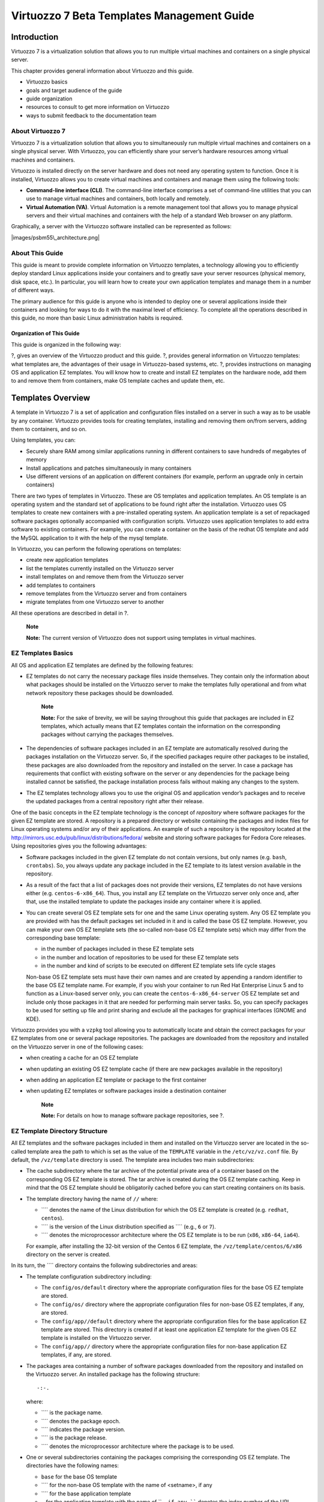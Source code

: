 ===========================================
Virtuozzo 7 Beta Templates Management Guide
===========================================

Introduction
============

Virtuozzo 7 is a virtualization solution that allows you to run multiple
virtual machines and containers on a single physical server.

This chapter provides general information about Virtuozzo and this
guide.

-  Virtuozzo basics

-  goals and target audience of the guide

-  guide organization

-  resources to consult to get more information on Virtuozzo

-  ways to submit feedback to the documentation team

About Virtuozzo 7
-----------------

Virtuozzo 7 is a virtualization solution that allows you to
simultaneously run multiple virtual machines and containers on a single
physical server. With Virtuozzo, you can efficiently share your server’s
hardware resources among virtual machines and containers.

Virtuozzo is installed directly on the server hardware and does not need
any operating system to function. Once it is installed, Virtuozzo allows
you to create virtual machines and containers and manage them using the
following tools:

-  **Command-line interface (CLI)**. The command-line interface
   comprises a set of command-line utilities that you can use to manage
   virtual machines and containers, both locally and remotely.

-  **Virtual Automation (VA)**. Virtual Automation is a remote
   management tool that allows you to manage physical servers and their
   virtual machines and containers with the help of a standard Web
   browser on any platform.

Graphically, a server with the Virtuozzo software installed can be
represented as follows:

|images/psbm55\_architecture.png|

About This Guide
----------------

This guide is meant to provide complete information on Virtuozzo
templates, a technology allowing you to efficiently deploy standard
Linux applications inside your containers and to greatly save your
server resources (physical memory, disk space, etc.). In particular, you
will learn how to create your own application templates and manage them
in a number of different ways.

The primary audience for this guide is anyone who is intended to deploy
one or several applications inside their containers and looking for ways
to do it with the maximal level of efficiency. To complete all the
operations described in this guide, no more than basic Linux
administration habits is required.

Organization of This Guide
~~~~~~~~~~~~~~~~~~~~~~~~~~

This guide is organized in the following way:

?, gives an overview of the Virtuozzo product and this guide. ?,
provides general information on Virtuozzo templates: what templates are,
the advantages of their usage in Virtuozzo-based systems, etc. ?,
provides instructions on managing OS and application EZ templates. You
will know how to create and install EZ templates on the hardware node,
add them to and remove them from containers, make OS template caches and
update them, etc.

Templates Overview
==================

A template in Virtuozzo 7 is a set of application and configuration
files installed on a server in such a way as to be usable by any
container. Virtuozzo provides tools for creating templates, installing
and removing them on/from servers, adding them to containers, and so on.

Using templates, you can:

-  Securely share RAM among similar applications running in different
   containers to save hundreds of megabytes of memory

-  Install applications and patches simultaneously in many containers

-  Use different versions of an application on different containers (for
   example, perform an upgrade only in certain containers)

There are two types of templates in Virtuozzo. These are OS templates
and application templates. An OS template is an operating system and the
standard set of applications to be found right after the installation.
Virtuozzo uses OS templates to create new containers with a
pre-installed operating system. An application template is a set of
repackaged software packages optionally accompanied with configuration
scripts. Virtuozzo uses application templates to add extra software to
existing containers. For example, you can create a container on the
basis of the redhat OS template and add the MySQL application to it with
the help of the mysql template.

In Virtuozzo, you can perform the following operations on templates:

-  create new application templates

-  list the templates currently installed on the Virtuozzo server

-  install templates on and remove them from the Virtuozzo server

-  add templates to containers

-  remove templates from the Virtuozzo server and from containers

-  migrate templates from one Virtuozzo server to another

All these operations are described in detail in ?.

    **Note**

    **Note:** The current version of Virtuozzo does not support using
    templates in virtual machines.

EZ Templates Basics
-------------------

All OS and application EZ templates are defined by the following
features:

-  EZ templates do not carry the necessary package files inside
   themselves. They contain only the information about what packages
   should be installed on the Virtuozzo server to make the templates
   fully operational and from what network repository these packages
   should be downloaded.

       **Note**

       **Note:** For the sake of brevity, we will be saying throughout
       this guide that packages are included in EZ templates, which
       actually means that EZ templates contain the information on the
       corresponding packages without carrying the packages themselves.

-  The dependencies of software packages included in an EZ template are
   automatically resolved during the packages installation on the
   Virtuozzo server. So, if the specified packages require other
   packages to be installed, these packages are also downloaded from the
   repository and installed on the server. In case a package has
   requirements that conflict with existing software on the server or
   any dependencies for the package being installed cannot be satisfied,
   the package installation process fails without making any changes to
   the system.

-  The EZ templates technology allows you to use the original OS and
   application vendor’s packages and to receive the updated packages
   from a central repository right after their release.

One of the basic concepts in the EZ template technology is the concept
of *repository* where software packages for the given EZ template are
stored. A repository is a prepared directory or website containing the
packages and index files for Linux operating systems and/or any of their
applications. An example of such a repository is the repository located
at the http://mirrors.usc.edu/pub/linux/distributions/fedora/ website
and storing software packages for Fedora Core releases. Using
repositories gives you the following advantages:

-  Software packages included in the given EZ template do not contain
   versions, but only names (e.g. ``bash``, ``crontabs``). So, you
   always update any package included in the EZ template to its latest
   version available in the repository.

-  As a result of the fact that a list of packages does not provide
   their versions, EZ templates do not have versions either (e.g.
   ``centos-6-x86_64``). Thus, you install any EZ template on the
   Virtuozzo server only once and, after that, use the installed
   template to update the packages inside any container where it is
   applied.

-  You can create several OS EZ template sets for one and the same Linux
   operating system. Any OS EZ template you are provided with has the
   default packages set included in it and is called the base OS EZ
   template. However, you can make your own OS EZ template sets (the
   so-called non-base OS EZ template sets) which may differ from the
   corresponding base template:

   -  in the number of packages included in these EZ template sets

   -  in the number and location of repositories to be used for these EZ
      template sets

   -  in the number and kind of scripts to be executed on different EZ
      template sets life cycle stages

   Non-base OS EZ template sets must have their own names and are
   created by appending a random identifier to the base OS EZ template
   name. For example, if you wish your container to run Red Hat
   Enterprise Linux 5 and to function as a Linux-based server only, you
   can create the ``centos-6-x86_64-server`` OS EZ template set and
   include only those packages in it that are needed for performing main
   server tasks. So, you can specify packages to be used for setting up
   file and print sharing and exclude all the packages for graphical
   interfaces (GNOME and KDE).

Virtuozzo provides you with a ``vzpkg`` tool allowing you to
automatically locate and obtain the correct packages for your EZ
templates from one or several package repositories. The packages are
downloaded from the repository and installed on the Virtuozzo server in
one of the following cases:

-  when creating a cache for an OS EZ template

-  when updating an existing OS EZ template cache (if there are new
   packages available in the repository)

-  when adding an application EZ template or package to the first
   container

-  when updating EZ templates or software packages inside a destination
   container

    **Note**

    **Note:** For details on how to manage software package
    repositories, see ?.

EZ Template Directory Structure
-------------------------------

All EZ templates and the software packages included in them and
installed on the Virtuozzo server are located in the so-called template
area the path to which is set as the value of the ``TEMPLATE`` variable
in the ``/etc/vz/vz.conf`` file. By default, the ``/vz/template``
directory is used. The template area includes two main subdirectories:

-  The cache subdirectory where the tar archive of the potential private
   area of a container based on the corresponding OS EZ template is
   stored. The tar archive is created during the OS EZ template caching.
   Keep in mind that the OS EZ template should be obligatorily cached
   before you can start creating containers on its basis.

-  The template directory having the name of ``//`` where:

   -  ```` denotes the name of the Linux distribution for which the OS
      EZ template is created (e.g. ``redhat``, ``centos``).

   -  ```` is the version of the Linux distribution specified as ````
      (e.g., ``6`` or ``7``).

   -  ```` denotes the microprocessor architecture where the OS EZ
      template is to be run (``x86``, ``x86-64``, ``ia64``).

   For example, after installing the 32-bit version of the Centos 6 EZ
   template, the ``/vz/template/centos/6/x86`` directory on the server
   is created.

In its turn, the ```` directory contains the following subdirectories
and areas:

-  The template configuration subdirectory including:

   -  The ``config/os/default`` directory where the appropriate
      configuration files for the base OS EZ template are stored.

   -  The ``config/os/`` directory where the appropriate configuration
      files for non-base OS EZ templates, if any, are stored.

   -  The ``config/app//default`` directory where the appropriate
      configuration files for the base application EZ template are
      stored. This directory is created if at least one application EZ
      template for the given OS EZ template is installed on the
      Virtuozzo server.

   -  The ``config/app//`` directory where the appropriate configuration
      files for non-base application EZ templates, if any, are stored.

-  The packages area containing a number of software packages downloaded
   from the repository and installed on the Virtuozzo server. An
   installed package has the following structure:

   ::

       -:-.

   where:

   -  ```` is the package name.

   -  ```` denotes the package epoch.

   -  ```` indicates the package version.

   -  ```` is the package release.

   -  ```` denotes the microprocessor architecture where the package is
      to be used.

-  One or several subdirectories containing the packages comprising the
   corresponding OS EZ template. The directories have the following
   names:

   -  ``base`` for the base OS template

   -  ```` for the non-base OS template with the name of <setname>, if
      any

   -  ```` for the base application template

   -  ``-`` for the application template with the name of ````, if any
      ```` denotes the index number of the URL specified in the
      ``repositories/mirrorlist`` file (see the information on the
      ``repositories/mirrorlist`` file below).

As has been mentioned above, the configuration directory (i.e.
``///config``) contains a number of subdirectories storing *EZ
templates*-related configuration files. The contents of these
subdirectories can vary depending on whether it is a base OS EZ template
or a non-base one and on the EZ template type (OS or application
template). The most important configuration files are listed below:

-  Data files:

   -  ``packages``: contains a list of software packages names included
      in the corresponding EZ template.

   -  ``package_manager``: specifies the packaging system used to handle
      the EZ template.

   -  ``repositories``: a list of repositories where the packages
      comprising the EZ template are stored.

   -  ``mirrorlist``: one or several URLs to the file containing a list
      of repositories from where the packages comprising the EZ template
      are to be downloaded.

   -  ``distribution``: the name of the Linux distribution for which the
      EZ template is created. This file should be absent for application
      EZ templates.

   -  ``summary``: brief information on the EZ template.

   -  ``description``: detailed information on the EZ template. As
      distinct from the summary file, it can contain additional data
      relevant for the EZ template.

   -  ``environment``: a list of environment variables set in the form
      of ````.

-  Scripts:

   -  ``pre-cache``: this script is executed before installing the
      packages included in the EZ template on the Virtuozzo server.

   -  ``post-cache``: this script is executed after installing the
      packages included in the EZ template on the Virtuozzo server.

   -  ``pre-install``: this script is executed before adding the EZ
      template to or installing the package inside the container.

   -  ``post-install``: this script is executed after adding the EZ
      template to or installing the package inside the container.

   -  ``pre-upgrade``: this script is executed before updating the
      packages inside the container.

   -  ``post-upgrade``: this script is executed updating the packages
      inside the container.

   -  ``pre-remove``: this script is executed before removing the
      application EZ template/package from the container.

   -  ``post-remove``: this script is executed after removing the
      application EZ template/package from the container.

-  Document files: one or several files with arbitrary names containing
   the information on the EZ template (e.g. ``README``).

    **Note**

    **Note:** Detailed information on the files contained in the OS
    template configuration directory is provided in the *Virtuozzo 7
    Command Line Reference Guide*.

While working with EZ template configuration files, keep in mind the
following:

-  The packages file should be specified for all EZ templates.

-  The ``packages``, ``package_manager``, and
   ``repositories/mirrorlist`` files should be specified for all base OS
   EZ templates.

-  The ``package_manager`` and ``distribution`` files should be
   specified for all base OS EZ templates and absent for non-base OS EZ
   templates and all application EZ templates.

The information from the ``repositories/mirrorlist`` files created for
non-base OS and all application EZ templates is added to that in the
``repositories/mirrorlist`` files for the base OS EZ template.

Differences Between OS and Application EZ Templates
---------------------------------------------------

Listed below are the major differences between OS and application EZ
templates:

-  OS templates are used to create new containers, whereas application
   templates provide additional software for already created containers.

-  OS templates may and usually do use action scripts, whereas
   application templates cannot use action scripts in the current
   version of Virtuozzo.

-  You may define a list of compatible templates and a list of required
   templates for application templates.

EZ Template Life Cycle
----------------------

An EZ template has the following development stages:

1. Any EZ template should be first installed on the server. The
   ``vzpkg install template`` command enables you to install OS and
   application EZ templates on the server.

2. The EZ template should be cached by using the ``vzpkg create cache``
   command. This step is required for OS EZ templates only. As a result
   of the ``vzpkg create cache`` execution, the necessary packages
   included in the OS EZ template are downloaded from the network
   repository, installed in the ``/vz/template//`` directory on the
   server, and a gzipped tarball for the OS EZ template is created and
   put to the ``/vz/template/cache`` directory.

3. Either a new container is created on the basis of the cached OS EZ
   template with the ``prlctl create`` command or an application EZ
   template is added to any number of containers by using the
   ``vzpkg install`` command. In the latter case, the necessary
   application files are downloaded from the network repository,
   installed on the server, and then added to the container private
   area.

4. An obsolete EZ template applied to the corresponding container can be
   updated by using the ``vzpkg update`` command.

5. Any EZ template excluding OS EZ templates can be removed from the
   container with the ``vzpkg remove`` command.

6. An EZ template that is not used by any container may be completely
   removed from the server with the ``vzpkg remove template`` command.

Managing EZ Templates
=====================

The given chapter describes the main operations you are likely to
perform on EZ templates.

Creating an EZ Template
-----------------------

Virtuozzo is shipped with a certain number of OS (e.g.,
``centos-6-x86_64``) and application (e.g., ``mysql-centos-6-x86_64``)
EZ templates. This is usually sufficient to deploy the main Linux
distributions and their applications in containers. You can, however,
create your own OS and application EZ templates and use them to base
containers on or run different applications in containers.

You can use one of the following ways to create EZ templates:

-  Make a template on the basis of an existing template (see ?). In this
   case, you configure the parameters of one of the templates installed
   on your server to meet your needs.

-  Make a template from scratch (see ?). In this case, you first create
   a new template configuration and then create the template on its
   basis.

The following subsections describe both ways of creating templates in
detail.

Creating a Template from Official Templates
~~~~~~~~~~~~~~~~~~~~~~~~~~~~~~~~~~~~~~~~~~~

The easiest way to create a template is to base it on one of the
official templates shipped by Virtuozzo and adjust its configuration to
meet your demands:

1. Install the template you want to use as the basis for your new
   template (e.g., using the ``yum install`` command).

2. Create a copy of the directory containing the template configuration
   files. Depending on whether you want to create a non-base template or
   a self-contained template, your steps slightly differ:

   -  To create a non-base template, create a subdirectory in the
      ``/vz/template////config/os`` directory and copy to this directory
      the contents of the ``/vz/template////config/os/default``
      subdirectory. For example, to make a non-base template for the
      official ``centos-6-x86_64`` template and put its configuration
      files to the ``/customized`` directory, you can run this command:

      ::

          **Note**

          **Note:** Non-base OS EZ templates inherit some properties
          from their base OS EZ templates. So, before installing a
          non-base OS EZ template, make sure that the corresponding base
          OS EZ template is installed on the server.

   -  To create a self-contained template, create a subdirectory in the
      ``/vz/template/`` directory and copy to this directory the
      contents of the subdirectory for the original template
      (``/vz/template//``). For example, to make a self-contained
      template on the basis of the official ``centos-6-x86_64`` template
      and put it to the ``/vz/template/centos/6-customized`` directory,
      you can run these commands:

      ::

3. Change to the directory containing the configuration files for the
   new template and adjust them to meet your demands. For example, you
   can change the list of packages to include in the template by editing
   the ``packages`` file or configure the list of mirrors by editing the
   ``mirrorlist`` file.

Creating a Template from Scratch
~~~~~~~~~~~~~~~~~~~~~~~~~~~~~~~~

The process of creating a template from scratch includes completing the
following tasks:

1. Installing the ``vztt-build`` package on the server.

2. Making a metafile that will be used as the basis for creating the
   template.

3. Using the ``vzmktmpl`` utility to create the template from the
   metafile.

The following subsections describe these operations in detail.

Installing vztt-build
^^^^^^^^^^^^^^^^^^^^^

The first step in creating a template from scratch is to install the
``vztt-build`` package on your server. This package contains:

-  template metafile samples. You use metafile samples as the basis for
   creating a metafile for your own template.

-  the ``vzmktmpl`` utility. You use the ``vzmktmpl`` utility to create
   the template on the basis of your metafile.

The ``vztt-build`` package is available in the remote repository so you
can install it using the following command:

::

Creating Metafiles
^^^^^^^^^^^^^^^^^^

In the second step, you make a metafile, a plain text file having the
``.metafile`` extension and containing a list of parameters for your
template. The ``vzmktmpl`` utility uses this file when creating the
template.

The following example demonstrates the process of creating a metafile
for the CentOS 6 x64 OS template. To create the metafile:

1. Create a new text file with an arbitrary name and the ``.metafile``
   extension (e.g., ``centos-6-custom.metafile``).

   The easiest way to create a new metafile is to copy one of the
   metafile samples from the ``/usr/share/vztt/samples`` directory and
   configure it to meet your demands. For example, you can use the
   ``/usr/share/vztt/samples/centos-6-x86_64/metafile`` file as the
   basis for creating your new metafile for CentOS 6.

   ::

2. Configure the metafile to meet your demands:

   a. **%osname**. Specify the name of the Linux distribution for which
      you are creating the OS EZ template:

      ::

          %osname
          centos-custom

      The specified name will be assigned to the template directory
      where you will install the template (e.g., in our case, it will be
      ``/vz/template/centos-custom``).

   b. **%osver**. Specify the version of the Linux distribution for
      which you are creating the template:

      ::

          %osver
          6

      The specified name will be assigned to the subdirectory that will
      denote the version of your Linux distribution (e.g.,
      ``/vz/template/centos-custom/6``).

   c. **%osarch**. Provide the information about the microprocessor
      architecture where the OS EZ template is to be run:

      ::

          %osarch
          x86_64

      You can set the value of the ``%osarch`` parameter to one of the
      following:

      -  ``x86``: specify if you plan to run the template on x86
         platforms.

      -  ``x86_64``: specify if you plan to use the template on x86-64
         platforms.

      As the template being created is intended for use on x86-64-bit
      platforms, the ``%osarch`` parameter is set to ``x86_64``.

   d. **%packages**. Indicate the packages to include in the template.

      The names of the packages must correspond to the names of real
      packages (with or without package versions, for example, ``wget``
      or ``wget=1.9.1``) that are stored in the repository used for the
      OS template (in our case, for CentOS 5). The specified packages
      will be downloaded from the package repository and installed on
      the server when you will cache the OS template.

          **Note**

          **Note:** If you are creating a template for Debian-based
          distributions (e.g., Debian, Ubuntu), you need to specify in
          this step three parameters: ``%packages_0``, ``%packages_1``,
          and ``%packages``. This is explained by the fact that the
          installation of such distributions is carried out in three
          stages. If you do not know which packages to include, consult
          the documentation for the respective distribution.

   e. **%package\_manager**. Specify the package manager to use for
      handling the template.

      ::

          %package_manager
          rpm47x64

      For the full list of package managers, see **Available Package
      Managers** below.

   f. **%repositories**. Define the list of repositories storing
      packages for the template:

      ::

          %repositories
          $CE_SERVER/centos/6/os/x86_64
          $CE_SERVER/centos/6/updates/x86_64

      All the listed parameters are mandatory and must be specified in
      any metafile. You can also set a number of supplementary
      parameters in your metafile (e.g., ``version`` and ``release``).
      For detailed information on all available parameters, see the
      ``vzpkg.metafile`` manual pages. For metafile samples, go to the
      ``/usr/share/vztt/samples`` directory and look for the
      ``metafile`` file in the subdirectory corresponding to specific
      Linux distributions (e.g.,
      ``/usr/share/vztt/samples/centos-6-x86_64/metafile``).

3. Save the file.

**Metafiles for Application Templates**

The example above explains in detail how to create a metafile for an OS
template. The process of creating a metafile for an application template
is similar to that described above, except for the following:

-  Add the ``%appname`` parameter to the file to specify a name for the
   application template, for example:

   ::

       %appname
       php-customized

-  Do not include the ``%package_manager``, ``%upgradable_versions``,
   and ``%distribution parameters`` in the file. These parameters are
   allowed for OS templates only.

-  Make sure that the value of the ``%osname`` parameter corresponds to
   the name of the directory of the Linux distribution under which the
   application template is to be run. For example, if you are creating
   an application template for CentOS 6 installed in the
   ``/vz/template/centos`` directory, set this value to ``centos``:

   ::

       %osname
       centos

-  Ensure that the value of the ``%osver`` parameter corresponds to the
   version of the respective Linux distribution. For example, for CentOS
   6 installed in the ``/vz/template/centos/6`` directory, set this
   value to 6:

   ::

       %osver
       6

**Available Package Managers**

Depending on the Linux distribution for which you are creating the
template, set the following values for the ``package_manager``
parameter:

-  ``rpm49db5x86``: Fedora 17

-  ``rpm49x86``: Fedora 15 and 16

-  ``rpm47x86``: Red Hat Enterprise Linux 6 and CentOS 6

-  ``rpm44x86``: Red Hat Enterprise Linux 5 and CentOS 5

-  ``rpm43x86``: Red Hat Enterprise Linux 3 and 4, CentOS 3 and 4

-  ``rpmzypp44x86``: SUSE Linux Enterprise Server 11 with Service Pack 2

-  ``rpm41x86``: SUSE Linux Enterprise Server 10 and SUSE Linux 10.x

-  ``rpm41s9x86``: SUSE Linux Enterprise Server 9

-  ``rpmzypp49x86``: openSUSE 12.1

-  ``dpkg``: Debian and Ubuntu

-  ``rpm49db5x64``: Fedora 17

-  ``rpm49x64``: Fedora 15 and 16

-  ``rpm47x64``: Red Hat Enterprise Linux 6 and CentOS 6

-  ``rpm44x64``: Red Hat Enterprise Linux 5 and CentOS 5

-  ``rpm43x64``: Red Hat Enterprise Linux 3 and 4, CentOS 3 and 4

-  ``rpmzypp44x64``: SUSE Linux Enterprise Server 11 with Service Pack 2

-  ``rpm41x64``: SUSE Linux Enterprise Server 10 and SUSE Linux 10.x

-  ``rpm41s9x64``: SUSE Linux Enterprise Server 9

-  ``rpmzypp49x64``: openSUSE 12.1

-  ``dpkgx64``: Debian and Ubuntu

Creating the Template with vzmktmpl
^^^^^^^^^^^^^^^^^^^^^^^^^^^^^^^^^^^

In the last step, you use the ``vzmktmpl`` utility to create the
template. To make a template with this utility, you need to specify the
path to

-  Metafile that defines all parameters for the template; see ? for
   details on metafiles.

-  Scripts that are to be executed at different stages of the template
   life cycle (e.g., when caching an OS template or adding an
   application template to a container). Each template should have its
   own set of scripts optimized for use with the Linux distribution for
   which the template is created. To learn what scripts to specify for
   your template:

   1. Install an official template provided by Virtuozzo for the same
      Linux distribution for which you are creating the template. For
      example, if you are making a template for CentOS 6, install the
      CenOS 6 OS template (use the ``yum install`` command, if
      necessary).

   2. Go to the configuration directory
      (``/vz/template////config/os/default``) of the installed template.

   3. Look for the files starting with "``pre-``\ " and "``post-``\ "
      (e.g, ``pre-cache`` or ``post-install``):

      ::

          ...
          -rwxr-xr-x 1 root root  453 Aug 13 22:12 post-cache
          -rwxr-xr-x 1 root root 3399 Aug 13 22:12 post-install
          -rwxr-xr-x 1 root root  610 Aug 13 22:12 pre-cache
          -rwxr-xr-x 1 root root  943 Aug 13 22:12 pre-upgrade
          ...

   For the full list of scripts, see the **vzmktmpl** section in the
   *Virtuozzo 7 Command Line Reference Guide*.

Once you have a metafile and the required scripts at hand, copy them to
your current working directory and execute the ``vzmktmpl`` utility. For
example, to create a template for CentOS 6, base it on the
``centos-6-custom.metafile`` file, and include the scripts
``post-cache``, ``post-install``, ``pre-cache``, and ``pre-upgrade`` in
the template, you can run this command:

::

Upon the command completion, the created template is put to your current
working directory:

::

    centos-custom-6-x86_64-ez-1.0-1.noarch.rpm
    ...

To start using the new OS template, install it on the server using the
``vzpkg install template`` command and cache it with the
``vzpkg create cache`` command.

Setting Up Repositories and Proxy Servers for EZ Templates
----------------------------------------------------------

If you are going to use OS and application EZ templates in containers,
you first need to have one or more repositories with software packages
prepared for these EZ templates. Package repositories are required for
the EZ templates functioning due to the fact that these templates do not
carry all the necessary package files inside themselves. They contain
only information about what packages are included in the corresponding
EZ template and from what repository they should be downloaded. In
Virtuozzo, you can make use of the following package repositories:

-  Default repositories. When you install an EZ template on the server,
   it is pre-configured to use official vendor’s file sources (e.g.,
   RPMs from the Fedora website) and a number of packages provided by
   Virtuozzo and needed for the correct EZ template functioning. So, you
   can start using the default repositories right after the EZ template
   installation on the server. Please note that the default repositories
   are provided for non-commercial versions of Linux distributions only.

-  Local repositories. You can build your own local repositories, which
   allows you:

   -  To greatly save on network bandwidth when deploying package
      updates to several servers in your network.

   -  To organize your own package repository if public repositories
      provided by Linux OS and application vendors are not compatible
      with a ``vzpkg`` tool used to manage EZ templates.

          **Note**

          **Note:** The ``vzpkg`` tool supports all the repositories
          that can be used by the ``yum`` utility (version 2.4.0 and
          higher) and the ``apt`` utility.

-  Repositories for storing software packages and updates for Red Hat
   Enterprise Linux distributions.

Along with setting up the aforementioned package repositories, you can
also create special caching proxy servers and use them to efficiently
manage your OS and application EZ templates.

Managing Default Repositories
~~~~~~~~~~~~~~~~~~~~~~~~~~~~~

When you install an OS EZ template on the server, it is preconfigured to
use one or several package repositories storing Linux OS vendor’s file
sources. The path to the repositories for most OS EZ templates and their
application EZ templates is automatically set during the EZ template
installation in the ``mirrorlist`` or ``repositories`` files located in
the ``/vz/template////config/os/default`` directory. Thus, you do not
have to perform any additional operations to start using an installed OS
EZ template (i.e. cache it and create containers on its basis). The only
requirement your system must meet is to have an active Internet
connection to access the servers where the preconfigured repositories
are located.

Let us assume that you want to use the 32-bit version of Fedora 16 to
base your containers on. To do this, you install the
``fedora-core-16-x86-tmpl-4.0.0-17.swsoft.noarch.rpm`` EZ template on
the server:

::

    Preparing...                    ##### [100%]
       1:fedora-core-16-x86-tmpl    ##### [100%]

After the OS EZ template has been successfully installed, you can
explore the default repositories for Fedora 16 in the
``/vz/template/fedora/16/x86/config/os/default/mirrorlist`` file. For
example:

::

    $SW_SERVER/download/mirrors/fedora-core-16
    $SW_SERVER/download/mirrors/updates-released-fc16
    http://mirrors.fedoraproject.org/mirrorlist?repo=fedora-16&arch=i386
    http://mirrors.fedoraproject.org/mirrorlist?repo=updates-released-f16&arch=i386

This file lists the repositories set to handle the Fedora 16 OS EZ
template:

-  Repositories on the Virtuozzo web server are defined in the first two
   lines. ``$SW_SERVER`` denotes the string whose value is specified in
   the ``/vz/template/conf/vztt/url.map`` file. In our case, this string
   is the URL of the web server. The repositories on the web server keep
   a number of software packages needed for the correct operation of the
   ``fedora-core-16-x86`` template. Along with ``$SW_SERVER``, the
   ``url.map`` file contains the list of URLs for all Linux
   distributions supported by Virtuozzo and having official
   repositories.

-  Repositories on the Fedora web server are defined in the third and
   fourth lines. These repositories store all RPM packages for the
   Fedora 16 distribution.

The priority according to which software packages are downloaded from
the specified servers is determined by the repositories order in the
``mirrorlist`` file. So in the example above, RPM packages from the web
server are downloaded first and, after that, all the packages from the
Fedora server.

    **Note**

    **Notes:**

    1. You can use the ``vzpkg info  mirrorlist repositories`` command
       to view the mirrors and repositories for specific OS templates.

    2. Commercial Linux distributions (e.g., Red Hat Enterprise Linux)
       do not have official repositories. You need to manually set up
       software repositories for such distributions before you can start
       using them. For more information, see ?.

Software packages are downloaded and installed on the server from
package repositories when you:

-  Cache an OS EZ template.

-  Update an existing OS EZ template cache (provided that new packages
   are available in the repository).

-  Add an application EZ template or package to a container for the
   first time.

-  Update an EZ template or software package in a container.

You can set up your own repositories (e.g., storing unofficial software
packages) for EZ templates. To do this, create the repositories file in
the ``/vz/template////config/os/default`` directory on the server, if it
is not present, and specify the path to the desired repository. For
example, to add the extra repository at
http://mirrors.dotsrc.org/jpackage/ and keeping Java packages for Fedora
16:

1. Create the
   ``/vz/template/fedora/16/x86/config/os/default/repositories`` file on
   the server.

2. Add the following string to the file:

   ::

       http://mirrors.dotsrc.org/jpackage

3. Save the file.

Creating a Local Repository
~~~~~~~~~~~~~~~~~~~~~~~~~~~

Along with using pre-configured repositories, you can create local
repositories and configure for handling packages for your EZ templates.
Organizing your own local repositories results in less bandwidth
consumption and rapid software updates to containers. You may also want
to build a local repository if OS vendors or third-party software
developers set up repositories that are not compatible with the vzpkg
tool.

    **Note**

    **Note:** The ``vzpkg`` tool supports all the repositories that can
    be used by the ``yum`` (version 2.4.0 and higher) and ``apt``
    utilities. For detailed information on these utilities, see their
    man pages.

The process of setting up a local repository includes the following main
steps:

1. Obtaining software packages comprising the given Linux distribution.
   The easiest way of doing it is to copy the necessary packages from
   your distribution disks or the OS vendor’s website.

2. Creating the metadata repository from a set of the copied software
   packages with the ``createrepo`` utility. This step can be omitted if
   you are going to create a repository which will be a mirror of a
   public repository.

3. Making your repository accessible for containers users. You can let
   container users access your repository in one of the following ways:

   -  By using the ``http`` protocol. In this case the repository should
      represent a website containing software packages for the EZ
      template.

   -  By using the ``ftp`` protocol. In this case the repository should
      represent an FTP site containing software packages for the EZ
      template.

   -  By using the ``file`` protocol. In this case the repository should
      represent a directory path (e.g. on your local server) containing
      software packages for the EZ template.

   While the first two protocols allow you to remotely (i.e. from
   servers located in other networks) access the created repository, the
   third one can be used within your local server only.

Example 1: Creating a Local Repository for Fedora 16
^^^^^^^^^^^^^^^^^^^^^^^^^^^^^^^^^^^^^^^^^^^^^^^^^^^^

Let us assume that you want to build a local package repository for the
Fedora 16 OS EZ template where the RPM packages for Fedora 16 will be
downloaded and stored. The repository will be used by servers from both
your local and other networks, and it will allow downloading packages
through the ``http`` protocol. In our example, we presume the following:

-  The package repository will be located inside container 101. You can
   use any OS template to base the container on.

       **Note**

       **Note:** We recommend that you always place your local
       repositories inside separate containers not to compromise the
       server security. In particular, it is of significant importance
       if you are going to provide access to your repositories through
       the ``http`` and ``ftp`` protocols.

-  Container 101 is started. It has the IP address of
   ``123.145.145.123`` and can be accessed from other networks.

-  The ``apache`` web server is running inside container 101 and the
   default document root for ``apache`` is ``/var/www/html``, i.e. the
   ``apache`` web server stores its sites in the
   ``/vz/root/101/var/www/html`` directory on the server.

-  The ``apache`` user and group inside container 101 are ``apache``.

To create a local repository for Fedora 16, do the following:

1.  Install the ``fedora-core-16-x86`` OS EZ template (if it is not
    already installed):

    ::

        Preparing...                   ##### [100%]
           1:fedora-core-16-x86-tmpl   ##### [100%]

2.  Change to the ``/vz/root/101/var/www/html`` directory, and create
    two subdirectories within it:

        **Note**

        **Note:** You can also log in to container 101 and perform the
        operations described in **Steps 2-8** from inside the container.
        In this case your working directory inside container 101 must be
        ``/var/www/html``, and you will need to install the
        ``createrepo`` package inside the container and grant the
        container access to the CD-ROM drive on the server.

    -  The subdirectory where the base RPM packages for Fedora 16 will
       be stored:

       ::

    -  The subdirectory where the updated versions of RPM packages for
       Fedora 16 will be stored:

       ::

3.  Copy all the packages comprising the Fedora 16 distribution (e.g.,
    from your Fedora distribution disks) to the
    ``download/fedora/16/i386/os/Fedora/RPMS`` directory on the server.

4.  Get the updates for Fedora 16, and put them to the
    ``download/fedora-core/updates/16/i386`` directory on the server.

5.  Install the ``createrepo`` package on the server, for example:

    ::

        Preparing...              ###### [100%]
           1:createrepo           ###### [100%]

6.  Change to the ``/vz/root/101/var/www/html`` directory and create the
    following metadata repositories:

    -  For the Fedora 16 base RPM packages:

       ::

    -  For the updated versions of the Fedora 16 RPM packages:

       ::

    Creating the package metadata repository may take some time
    depending on the speed of your processor and hard disk drive.

7.  Create a directory for storing mirror site lists. In our case, the
    lists will be kept in the
    ``/vz/root/101/var/www/html/download/mirrors`` directory:

    ::

8.  Create the mirror list files and set the path to your local
    repository. For example, you can do this as follows:

    -  For the Fedora 16 base RPM packages:

       ::

    -  For the updated versions of the Fedora 16 RPM packages:

       ::

    The aforementioned commands create the ``fedora-core-16`` and
    ``updates-released-fc16`` files in the
    ``/vz/root/101/var/www/html/download/mirrors`` directory on the
    server and add the
    ``http://123.145.145.123/download/fedora/16/i386/os/Fedora/RPMS``
    and ``http://123.145.145.123/download/fedora/updates/16/i386``
    strings to them, respectively.

9.  Open the ``/vz/template/conf/vztt/url.map`` file on the server for
    editing (e.g., by using ``vi``), and change the value of the
    ``$FC_SERVER`` variable as follows:

    ::

        $FC_SERVER      http://123.145.145.123

10. Grant the ``apache`` user and the ``apache`` group access to the
    created repositories inside container 101 by executing the following
    command on the server:

    ::

Example 2: Accessing the Repository via the File Protocol
^^^^^^^^^^^^^^^^^^^^^^^^^^^^^^^^^^^^^^^^^^^^^^^^^^^^^^^^^

Once you set up a local repository by following the instructions in the
example above, you can start using the ``vzpkg`` tool to obtain RPM
packages for the Fedora 16 EZ template from this repository. You can
connect to these repositories via the ``http`` protocol from both remote
and local servers.

You can further speed up the process of distributing RPM packages across
your repository for those containers that reside on your local server
(that is, on the server where the repositories are stored). To do this,
configure your system to use the ``file`` protocol instead of ``http``
to connect to your repositories:

1. Open the ``/vz/template/fedora/16/x86/config/os/default/mirrorlist``
   file on the server and comment the strings containing ``$FC_SERVER``:

   ::

       #$FC_SERVER/download/mirrors/fedora-core-16
       #$FC_SERVER/download/mirrors/updates-released-fc16

2. Execute the following commands to create the repository files:

   -  To create the
      ``/vz/template/fedora/16/x86/config/os/default/repositories`` file
      on the server and to make it point to the Fedora 16 base RPM
      packages from your local repository:

      ::

   -  To create the
      ``/vz/template/fedora/16/x86/config/os/default/repositories`` file
      on the server and to make it point to the updated versions of the
      Fedora 16 RPM packages from your local repository:

      ::

Setting Up a Proxy Server for EZ Templates
~~~~~~~~~~~~~~~~~~~~~~~~~~~~~~~~~~~~~~~~~~

You can set up special caching proxy servers and use them to efficiently
manage your OS and application EZ templates. The following figure
illustrates an example network configuration that contains two servers
and a separate proxy server:

|images/16294.png|

In this configuration:

-  The caching proxy server sits between the servers (*Hardware Node 1*
   and *Hardware Node 2*) and keeps a number of EZ templates and the
   repositories (*Repository 1*, *Repository 2*, and *Repository 3*)
   storing the packages for these EZ templates.

-  When either server requests certain packages from any repository for
   the first time, these packages are first downloaded to the proxy
   server where they are cached and then downloaded to the corresponding
   server.

-  When a server requests a package that is already available in the
   cache on the proxy server and none of the repositories has updates
   for the package, this package is immediately downloaded to the server
   from the proxy server. If any updates are available in the official
   repositories, the procedure of handling these updates is identical to
   that of the main packages: The update is downloaded to the proxy
   server where it is cached and then retransmitted to the corresponding
   server.

-  A special script is automatically run on the proxy server at set
   intervals. During its execution, the script creates a local
   repository from the cached packages. All you have to do is to
   configure the vzpkg tool to use packages from this repository instead
   of obtaining them from remote repositories.

Setting up a proxy server for managing EZ templates has the following
advantages:

1. Your Internet bandwidth consumption is greatly reduced because all
   packages are downloaded to the proxy server only once and can then be
   used by any server on your network.

2. You can more rapidly apply software updates to containers since the
   proxy server where the downloaded packages are stored resides in the
   local network.

3. You can always have the software packages included in OS EZ templates
   at hand and do not have to worry whether they have been changed in or
   removed from their original repositories. The Virtuozzo script
   running on the proxy sever does not remove any cached packages; so it
   is up to you when to delete a specific package, if at all.

Setting Up a Proxy Server
^^^^^^^^^^^^^^^^^^^^^^^^^

To make a server act as a caching proxy server for EZ templates, you
need to install the ``vzpkgproxy`` package on this server.
``vzpkgproxy`` is located in the ``/virtuozzo/RPMS`` directory of your
Virtuozzo distribution and can be installed with the ``rpm -i`` command
on servers (including containers) meeting the following requirements:

-  The Apache ``httpd`` server, version 2.0.53 and higher, is installed
   on the server.

-  The ``createrepo`` package, version 0.4.2 and higher, is installed on
   the server.

Keep in mind that you may also need to install a number of additional
packages to satisfy the ``vzpkgproxy`` dependencies.

By default, the caching proxy server does not allow connections from
external hosts. To allow external connections, you need to edit the
``/etc/httpd/conf.d/vzproxy.conf`` file as described below:

1. Locate the following section in the ``vzproxy.conf`` file.

   ::

       <Proxy *>
               Order deny,allow
               Deny from all
               # Enter all clients here
               Allow from localhost.localdomain
       </Proxy>

2. Replace ``localhost.localdomain`` with the hostnames of external
   servers you want to be able to connect to the proxy server. For
   example, to allow connections from the ``myserver1.com`` and
   ``myserver2.com`` servers, you can edit the section as follows:

   ::

       <Proxy *>
               Order deny,allow
               Deny from all
               # Enter all clients here
               Allow from myserver1.com myserver2.com
       </Proxy>

   You can also remove the string ``Deny from all`` and change the
   string ``Allow from localhost.localdomain`` to ``Allow from all`` to
   allow all external hosts to connect to the proxy server.

Once you edit the ``/etc/httpd/conf.d/vzproxy.conf`` file, you need to
tell the ``vzpkg`` tool to use the packages from the local repository on
the proxy server while handling EZ templates. To do this, edit the
``/etc/vztt/vztt.conf`` file on the server and specify the following
parameters:

-  The URL of the proxy server, the port number where the ``httpd``
   daemon is listening, and the path to the directory where the EZ
   templates local repository is located as the value of the
   ``VZTT_PROXY`` parameter. For example, if your proxy server has the
   ``127.123.123.127`` IP address assigned, the ``httpd`` daemon running
   on the proxy server is listening on port 8080, and the local
   repository is stored in ``/var/www/html/download``, you should set
   the ``VZTT_PROXY`` parameter to
   ``http://127.123.123.127:8080/download``.

-  The URL of the proxy server and the port number where the ``httpd``
   daemon is listening as the value of the ``HTTP_PROXY`` parameter. For
   example, you should set this value for the aforementioned proxy
   server to ``http://127.123.123.127:8080``. Keep in mind that you also
   need to set the ``HTTP_PROXY_PASSWORD`` and ``HTTP_PROXY_USER``
   parameters in the ``/etc/vztt/vztt.conf`` file if the access to your
   proxy server is password-protected.

Configuring Proxy Server Parameters
^^^^^^^^^^^^^^^^^^^^^^^^^^^^^^^^^^^

You can configure a number of proxy server parameters to meet your
demands:

-  Configure the ``CACHE_DISABLE`` parameter in the
   ``/etc/vzpkgpoxy/vzpkgproxy.conf`` file on the proxy server to
   specify the hosts to be excluded from the caching process. By
   default, the proxy server caches the packages from all external hosts
   that are allowed to connect to the proxy server.

-  Configure the port number on which the ``httpd`` daemon running on
   the proxy server is listening. To do this, specify the desired port
   number in the ``/etc/httpd/conf.d/vzproxy.conf`` file on the proxy
   server. The default port number is 8080.

-  Configure the ``REPO_DIR`` parameter in the ``vzpkgproxy.conf`` file
   to change the path to the directory where the local repository
   created on the basis of the cached packages will be stored. By
   default, this directory is ``/var/www/html/download``.

Setting Up Repositories with vzcreaterepo
~~~~~~~~~~~~~~~~~~~~~~~~~~~~~~~~~~~~~~~~~

Virtuozzo 7 provides you with a special utility, ``vzcreaterepo``, to
facilitate the process of setting up repositories for RHEL-like
distributions, including repositories for Red Hat Enterprise Linux 5.

    **Note**

    **Note:** The current version of ``vzcreaterepo`` does not support
    creating repositories for Red Hat Enterprise Linux 6 and all
    versions of openSUSE and SUSE Linux Enterprise Server.

The process of setting up a repository with ``vzcreaterepo`` includes
the following steps:

1. Installing an OS template for which you plan to set up the
   repository.

2. Obtaining the Linux distribution files to use as the basis for
   creating the repository.

       **Note**

       **Note:** Always try to get the most recent versions of Linux
       distributions. For example, when creating a repository for Red
       Hat Enterprise Linux 5 and choosing between two versions 5.7 or
       5.8, go with version 5.8. This will help you avoid possible
       problems with ``vzcreaterepo`` that is optimized for work with
       the latest versions of Linux distributions.

3. Creating the repository with the ``vzcreaterepo`` utility from the
   prepared distribution files.

4. Configuring the ``vzpkg`` template management tool to contact the
   created repository. As a rule, ``vzcreaterepo`` automatically
   configures the ``vzpkg`` tool to work with newly created
   repositories. If some extra configuration is required, the utility
   will inform you of the steps to complete.

The example below assumes the following:

-  You want to create a repository for the x64 version of Red Hat
   Enterprise Linux 5.8.

-  The ``centos-6-x86_64_64`` OS template is installed on your server.

-  The full path to the RHEL 5.8 ISO image on the server is
   ``/mnt/iso/rhel-server-5.8-x86_64-dvd.iso``.

To set up a repository, you can run this command:

::

By default, ``vzcreaterepo`` sets up the repository in the
``/vz/template/repos/download/redhat/el5/x86_64 directory``. If
necessary, you can specify another location for your repository using
the ``-d`` option.

To configure your repository to also store package updates for RHEL 5.8,
you need to specify a number of additional options when executing the
``vzcreaterepo`` command, for example:

::

Along with setting up a repository for RHEL 5.8 in the
``/vz/template/repos/download/redhat/el5/x86_64`` directory, this
command:

-  Creates container 101 with the IP address of 192.168.98.198 and the
   hostname of ``myrhelupdates.com``.

-  Configures for the container the nameserver with the IP address of
   192.168.0.1.

-  Asks you for the user name and password to log in to the Red Hat
   Network (RHN). Use the credentials you provided when registering in
   RHN.

-  Registers the container in the Red Hat Network with the email address
   ``user@mycompany.com``. Replace ``user@mycompany.com`` with the email
   address you specified when setting up your account in the Red Hat
   Network.

-  Downloads updated packages from the RHEL web site to the container
   and creates an update repository from these packages.

    **Note**

    **Notes:**

    1. An active Internet connection is required to connect to the Red
       Hat website and register in the Red Hat Network.

    2. You must have an active RHN account before running the
       ``vzcreaterepo`` command to create a repository with package
       updates. The account must allow you to download updates for the
       system for which you are setting up the repository.

Preparing an OS EZ Template for container Creation
--------------------------------------------------

Although you can create containers without having to prepare OS EZ
templates first, doing so provides more control over the entire process
and helps avoid problems which might be caused by a slow Internet
connection, for example. OS EZ template preparation includes:

1. Installing an OS EZ template on the server.

2. Creating an OS EZ template cache, with or without preinstalled
   applications.

For details on how to start creating containers once caching has been
done, see the *Virtuozzo 7 User’s Guide*.

Installing OS EZ Templates
~~~~~~~~~~~~~~~~~~~~~~~~~~

To install a new OS EZ template on the server, use the
``vzpkg install template`` command. For example, to install the CentOS 6
EZ (x86) template, you can do this:

::

    Preparing...                ##### [100%]
       1:centos-6-x86           ##### [100%]

You may also want to check that the template has been installed
successfully:

::

    centos-6-x86

The ``centos-6-x86`` EZ template has been installed on the server in the
``/vz/template/centos/6`` directory.

    **Note**

    **Note:** Before caching OS EZ templates, you may need to set up a
    local package repository (e.g., for commercial distributions like
    Red Hat Enterprise Linux). For details on how to manage package
    repositories, see ?.

Creating Clean OS EZ Template Caches
~~~~~~~~~~~~~~~~~~~~~~~~~~~~~~~~~~~~

You can use a clean OS EZ template cache to create an empty container
without any custom applications installed. To create a clean OS EZ
template cache, use the ``vzpkg create cache`` command, specifying an OS
EZ template to cache:

::

The created archive is put to the ``/vz/template/cache`` directory on
the server:

::

    centos-6-x86.plain.ploop.tar.lzrw

Creating OS EZ Template Caches with Preinstalled Application Templates
~~~~~~~~~~~~~~~~~~~~~~~~~~~~~~~~~~~~~~~~~~~~~~~~~~~~~~~~~~~~~~~~~~~~~~

You can use an OS EZ template cache with preinstalled application
templates to quickly create multiple identical containers without having
to install applications manually or wait until they are installed
automatically to each container after its creation. The best way to
create such a cache is:

1. Make a custom sample configuration file with information on the OS EZ
   template to cache and application EZ templates to preinstall. For
   example:

   ::

       **Note**

       **Note:** If you already have a custom sample configuration file
       created in Parallels Server Bare Metal 5 or earlier and having
       application EZ templates specified in it, you can reuse it
       instead of creating a new one.

2. Add the OS EZ template and application EZ template information to the
   new configuration file. Each OS and application template name must be
   preceded by a dot. Multiple consecutive application EZ template names
   must be separated by white spaces. For example:

   ::

3. Run the ``vzpkg create appcache`` command with your configuration
   file as an option. For example:

   ::

       **Note**

       **Note:** If the resulting cache already exists, it will not be
       recreated and you will see a corresponding message.

The resulting archive can be found in the ``/vz/template/cache``
directory on the server. You can check that it exists and includes
necessary application templates with the following command:

::

    centos-6-x86                 2012-07-20 16:51:36
         mysql
         devel

Installing Application EZ Templates on the Server
-------------------------------------------------

The same way as you use an OS EZ template in a Virtuozzo system to
create any number of containers on its basis and share its resources,
you can use application EZ templates to share application files among
any number of containers.

To install a new application EZ template on the server, you can use the
``vzpkg install template`` command. For example, to install the mysql EZ
template intended for use on the CentOS 5 distribution, you can execute
the following command:

::

    Preparing...                ###### [100%]
       1:mysql-centos-6-x86     ###### [100%]

The ``mysql`` EZ template is installed into the
``/vz/template/centos/6/x86/config/app/mysql`` directory on the server.
To check that the installation was successful, you can use the
``vzpkg list`` command:

::

    centos-6-x86                  2012-07-21 02:22:45
    centos-6-x86  mysql

As you see, the ``mysql`` EZ template is now available on the server and
can be added to containers.

Viewing Installed EZ Templates on the Server
--------------------------------------------

The ``vzpkg list`` command allows you to list the EZ templates installed
on the server. They may be already used or not used by certain
containers:

::

    centos-6-x86
    centos-6-x86_64                    2012-07-10 13:16:43

Using the ``-O`` option with the ``vzpkg list`` command, you can list
only the OS EZ templates installed on the server. The time next to an OS
EZ template indicates when the template was cached.

Specifying a container ID as the parameter, ``vzpkg list`` prints the EZ
templates used by the specified container:

::

    centos-6-x86_64                    2012-07-10 13:16:43

Viewing Available EZ Templates on the Server
--------------------------------------------

The ``vzpkg list --available`` command allows you to list the EZ
templates that are available in the remote repositories but not
installed on the server yet. For example, to list all EZ templates
available for installation on your server, you can run this command:

::

The ``vzpkg list`` command also supports using wildcards. So you can
execute the following command to view all MySQL application templates
intended for use with different versions of CentOS:

::

    *
    mysql-centos-4-x86                 pvc-templates-32
    mysql-centos-4-x86_64              pvc-templates
    mysql-centos-5-x86                 pvc-templates-32
    mysql-centos-5-x86_64              pvc-templates
    mysql-centos-6-x86                 pvc-templates-32
    mysql-centos-6-x86_64              pvc-templates

Keeping EZ Templates Up To Date
-------------------------------

Virtuozzo allows you to update OS and application EZ templates as
follows:

-  Update any of the EZ templates installed on the server.

-  Update the caches of OS EZ templates installed on the server.

-  Update the packages that are included in the EZ templates (OS and
   application) applied to specific containers.

All the aforementioned operations are described in the following
subsections in detail.

Updating EZ Templates on the Server
~~~~~~~~~~~~~~~~~~~~~~~~~~~~~~~~~~~

Sometimes, you may need to update one or more EZ templates (either OS or
application) installed on your server. The process of updating an EZ
template includes updating its configuration files in the
``/vz/template////config`` directory on the server.

The recommended way of updating an installed EZ template is to use the
``vzpkg update template`` command. When executed, this command tells the
vzpkg utility to access the Virtuozzo remote repositories and check for
available OS and application EZ templates updates. For example, you can
run the following command to update the CentOS 5 OS EZ template
installed on the server:

::

You can update a number of EZ templates at once by specifying the
corresponding packages and separating them by spaces. For example, the
following command

::

simultaneously updates the CentOS 6 and Red Hat Enterprise Linux 6 OS EZ
templates installed on the server.

Updating OS EZ Template Caches
~~~~~~~~~~~~~~~~~~~~~~~~~~~~~~

Virtuozzo has two types of OS EZ template caches: with and without
preinstalled application templates. Each cache type can be updated with
a corresponding command.

    **Note**

    **Note:** To update the cache of a commercial OS EZ template (e.g.,
    Red Hat Enterprise Server 5 or SLES 10), you should first update
    software packages in the remote repository used to handle this OS EZ
    template and then update the cache. For more information on how to
    manage repositories for commercial Linux distributions, see ?.

Updating OS EZ Template Caches without Preinstalled Applications
^^^^^^^^^^^^^^^^^^^^^^^^^^^^^^^^^^^^^^^^^^^^^^^^^^^^^^^^^^^^^^^^

If you need to update an OS EZ template cache without preinstalled
application templates, use the ``vzpkg update cache`` command.

When executed, ``vzpkg update cache`` checks the template cache
directory on the server (the default is ``/vz/template/cache``) and
updates all existing tarballs there. To update a particular cache,
specify the corresponding OS EZ template name. For example, to update
the cache of the ``centos-6-x86`` OS EZ template, run the following
command:

::

When executed, ``vzpkg update cache`` also appends the ``-old`` suffix
to old tarball names (e.g., ``centos-6-x86.plain.ploop.tar.lzrw-old``):

::

    centos-6-x86.plain.ploop.tar.lzrw centos-6-x86.plain.ploop.tar.lzrw-old

You can also pass the ``-f`` option to ``vzpkg update cache`` to remove
the existing cache and create a new one instead.

If the ``vzpkg update cache`` command cannot find caches for one or more
OS EZ templates installed on the server, it creates those in the
``/vz/template/cache`` directory.

Updating OS EZ Template Caches with Preinstalled Applications
^^^^^^^^^^^^^^^^^^^^^^^^^^^^^^^^^^^^^^^^^^^^^^^^^^^^^^^^^^^^^

If you need to update an OS EZ template cache with preinstalled
application templates, use the ``vzpkg update appcache`` command with
the ``--update-cache`` option. For example, to update a ``centos-6-x86``
OS EZ template cache with preinstalled ``mysql``, ``devel``, and
``php``, run the following:

::

Updating EZ Templates Packages Inside a container
~~~~~~~~~~~~~~~~~~~~~~~~~~~~~~~~~~~~~~~~~~~~~~~~~

Virtuozzo allows you to update software packages of the OS EZ template a
container is based on and of any application EZ templates applied to the
container. You can do it by using the ``vzpkg update`` utility. Assuming
that container 101 is based on the ``centos-6-x86_64`` OS EZ template,
you can issue the following command to update all packages included in
this template:

::

    ...
      Updating: httpd                ### [1/4]
      Updating: vzdev                ### [2/4]
      Cleanup : vzdev                ### [3/4]
      Cleanup : httpd                ### [4/4]

    Updated: httpd.i386 0:2.0.54-10.2 vzdev.noarch 0:1.0-4.swsoft
    Complete!
    Updated:
     httpd                  i386      0:2.0.54-10.2
     vzdev                  noarch    0:1.0-4.swsoft

    **Note**

    **Notes:**

    1. A container has to be running in order to update EZ templates
       inside this container.

    2. If you are going to update the cache of a commercial OS EZ
       template (e.g. Red Hat Enterprise Server 5 or SLES 10), you
       should first update software packages in the remote repository
       used to handle this OS EZ template and then proceed with updating
       the EZ template cache. Detailed information on how to manage
       repositories for commercial Linux distributions is provided in ?.

As you can see from the example above, the ``httpd`` and ``vzdev``
applications have been updated for the ``centos-6-x86_64`` OS EZ
template. If you wish to update all EZ templates (including the OS EZ
template) inside container 101 at once, you should execute the following
command:

::

    ...
    Running Transaction
      Updating  : hwdata               #### [1/2]
      Cleanup   : hwdata               #### [2/2]

    Updated: hwdata.noarch 0:1.0-3.swsoft
    Complete!
    Updated:
     hwdata                 noarch    0:0.158.1-1

In the example above, only the ``hwdata`` package inside container 101
was out of date and updated to the latest version.

Adding Application EZ Templates to Containers
---------------------------------------------

To add an application EZ template to an existing container, you should
use the ``vzpkg install`` command. To successfully add an application EZ
template to a container, this container must be running. Otherwise, it
is impossible to run the installation process in the container context.

In the example below, the ``mysql`` application EZ template meant for
the usage with Red Hat Enterprise Linux 5 and already installed on the
Virtuozzo server is added to container 101:

::

    CTID 101 exists mounted running

    redhat-el6-x86          2012-05-21 02:21:56
    redhat-el6-x86   mysql

    Installed:
     mysql                  i386      0:4.1.12-3.RHEL5.1
     mysql-bench            i386      0:4.1.12-3.RHEL5.1
     mysql-devel            i386      0:4.1.12-3.RHEL5.1
    ...

Copying EZ Templates to Another Server
--------------------------------------

Virtuozzo allows you to copy the installed OS and application EZ
templates from one server to another using the ``vzmtemplate`` utility.
For example, you can copy the ``centos-6-x86`` OS template installed on
the source server to the destination server with the IP address of
``192.168.0.9`` by executing the following command:

::

During the command execution, ``vzmtemplate`` will do the following:

1. Ask you for the password of the ``root`` user on the destination
   server.

2. Check whether the ``centos-6-x86`` OS EZ template already exists on
   the destination server. If this templates is installed on the
   Destination Node, the command will exit.

3. Copy the ``centos-6-x86`` configuration files from the source server
   to the destination server. Please keep in mind that the
   ``centos-6-x86`` OS EZ template is not removed from the source
   server.

4. Run the ``vzpkg create cache`` command on the destination server to
   cache the OS EZ template and prepare it for the container creation.
   Detailed information on this command is provided in ?.

    **Note**

    **Note:** If you are going to copy an application EZ template, make
    sure that the corresponding OS EZ template (i.e. the OS template
    with which the application EZ template can be used) is installed on
    the destination server. Otherwise, the operation will fail.

To check that the ``centos-6-x86`` OS template has been successfully
copied to the destination server, you can run the following command on
this server:

::

    centos-6-x86                 20012-6-12 07:05:39

Removing an Application from containers
---------------------------------------

The ``vzpkg remove`` command allows you to remove one or several
application EZ templates from a container. A session below shows you an
example how to remove the ``mysql`` EZ template from container 101:

::

    redhat-el6-x86                 2012-05-21 02:21:56
    redhat-el6-x86   mysql         2012-05-21 05:36:42

    vzpkg remove 101 mysql
    Removed:
     mysql
     mysql-server
     mysql-devel
     mysql-bench
     perl-DBD-MySQL

    redhat-el6-x86                 2012-05-21 02:21:56

You can see that the ``mysql`` EZ template has been successfully removed
from container 101. The ``-w`` option tells the ``vzpkg remove`` command
to also delete from the container all packages having interdependencies
with ``mysql``.

Removing EZ Templates From the Server
-------------------------------------

The ``vzpkg remove template`` command allows you to remove from the
server those EZ OS and application templates that you do need any more.
The process of removing an EZ template includes deleting all the RPM
packages comprising this template and all the caches available for this
template (for EZ OS templates only). Please keep in mind that the
template to be removed should not be applied to any container.
Otherwise, the template deletion will fail. A session below demonstrates
how to remove the ``centos-6-x86_64`` EZ OS template from the server:

::

    redhat-el6-x86              2012-06-16 12:50:17
    centos-6-x86                     2012-06-18 14:23:12

    redhat-el6-x86 template was removed

    centos-6-x86                     2012-06-18 14:23:12

To remove an EZ application template from the server, you should
additionally specify the ``-F`` option after the
``vzpkg remove template`` command. This option denotes the EZ OS
template with which the EZ application template is compatible. For
example, the following command can be used to remove the ``mailman`` EZ
application template that is intended for running under RHEL 6 from your
server:

::

    redhat-el6-x86 mailman template was removed

You can also remove several EZ templates at once by specifying their
names after ``vzpkg remove template`` and separating them by spaces.
However, when handling application templates, keep in mind that you can
delete only those application templates that relate to one and the same
EZ OS template. For example:

::

    redhat-el6-x86 sitebuilder4 template was removed
    redhat-el6-x86 mailman template was removed

In this example the ``sitebuilder4`` and ``mailman`` EZ application
templates intended to run under RHEL 6 have been successfully removed
from the server.

.. |images/psbm55\_architecture.png| image:: images/psbm55_architecture.png
.. |images/16294.png| image:: images/16294.png
